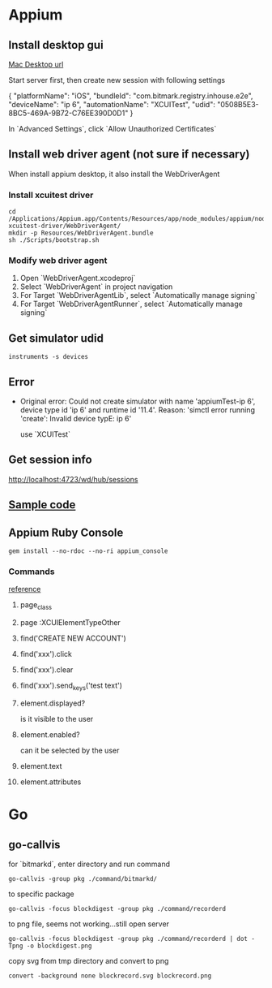 * Appium
** Install desktop gui

   [[https://github.com/appium/appium-desktop/releases][Mac Desktop url]]

   Start server first, then create new session with following settings

   {
     "platformName": "iOS",
     "bundleId": "com.bitmark.registry.inhouse.e2e",
     "deviceName": "ip 6",
     "automationName": "XCUITest",
     "udid": "0508B5E3-8BC5-469A-9B72-C76EE390D0D1"
   }

   In `Advanced Settings`, click `Allow Unauthorized Certificates`

** Install web driver agent (not sure if necessary)

   When install appium desktop, it also install the WebDriverAgent

*** Install xcuitest driver

    #+BEGIN_SRC shell
    cd /Applications/Appium.app/Contents/Resources/app/node_modules/appium/node_modules/appium-xcuitest-driver/WebDriverAgent/
    mkdir -p Resources/WebDriverAgent.bundle
    sh ./Scripts/bootstrap.sh
    #+END_SRC

*** Modify web driver agent

    1. Open `WebDriverAgent.xcodeproj`
    2. Select `WebDriverAgent` in project navigation
    3. For Target `WebDriverAgentLib`, select `Automatically manage signing`
    4. For Target `WebDriverAgentRunner`, select `Automatically manage signing`

** Get simulator udid

   #+BEGIN_SRC shell
   instruments -s devices
   #+END_SRC

** Error

   - Original error: Could not create simulator with name
     'appiumTest-ip 6', device type id 'ip 6' and runtime id
     '11.4'. Reason: 'simctl error running 'create': Invalid device
     typE: ip 6'

     use `XCUITest`

** Get session info

   http://localhost:4723/wd/hub/sessions
** [[https://github.com/PerfectoCode/Community-Samples/blob/master/Appium/Ruby/appium_ios_test.rb][Sample code]]
** Appium Ruby Console

   #+BEGIN_SRC shell
   gem install --no-rdoc --no-ri appium_console
   #+END_SRC

*** Commands

    [[https://dzone.com/refcardz/getting-started-with-appium?chapter=4][reference]]

**** page_class

**** page :XCUIElementTypeOther

**** find('CREATE NEW ACCOUNT')

**** find('xxx').click

**** find('xxx').clear

**** find('xxx').send_keys('test text')

**** element.displayed?

     is it visible to the user

**** element.enabled?

     can it be selected by the user

**** element.text

**** element.attributes

* Go
** go-callvis

   for `bitmarkd`, enter directory and run command

   #+BEGIN_SRC shell
   go-callvis -group pkg ./command/bitmarkd/
   #+END_SRC

   to specific package

   #+BEGIN_SRC shell
   go-callvis -focus blockdigest -group pkg ./command/recorderd
   #+END_SRC

   to png file, seems not working...still open server

   #+BEGIN_SRC shell
   go-callvis -focus blockdigest -group pkg ./command/recorderd | dot -Tpng -o blockdigest.png
   #+END_SRC

   copy svg from tmp directory and convert to png

   #+BEGIN_SRC shell
   convert -background none blockrecord.svg blockrecord.png
   #+END_SRC
